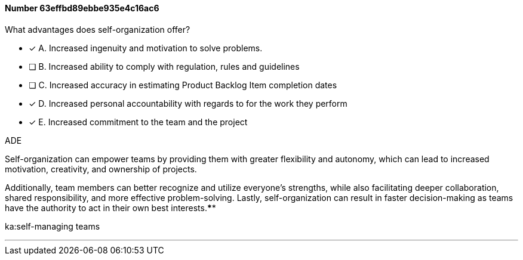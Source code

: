 
[.question]
==== Number 63effbd89ebbe935e4c16ac6

****

[.query]
What advantages does self-organization offer?

[.list]
* [*] A. Increased ingenuity and motivation to solve problems.
* [ ] B. Increased ability to comply with regulation, rules and guidelines
* [ ] C. Increased accuracy in estimating Product Backlog Item completion dates
* [*] D. Increased personal accountability with regards to for the work they perform
* [*] E. Increased commitment to the team and the project
****

[.answer]
ADE

[.explanation]
Self-organization can empower teams by providing them with greater flexibility and autonomy, which can lead to increased motivation, creativity, and ownership of projects. 

Additionally, team members can better recognize and utilize everyone's strengths, while also facilitating deeper collaboration, shared responsibility, and more effective problem-solving. Lastly, self-organization can result in faster decision-making as teams have the authority to act in their own best interests.****

[.ka]
ka:self-managing teams

'''


